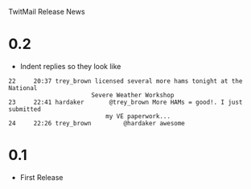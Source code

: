 TwitMail Release News

* 0.2
  - Indent replies so they look like

: 22     20:37 trey_brown licensed several more hams tonight at the National 
:                        Severe Weather Workshop                            
: 23     22:41 hardaker       @trey_brown More HAMs = good!. I just submitted
:                            my VE paperwork...                             
: 24     22:26 trey_brown         @hardaker awesome                          

* 0.1
  - First Release

